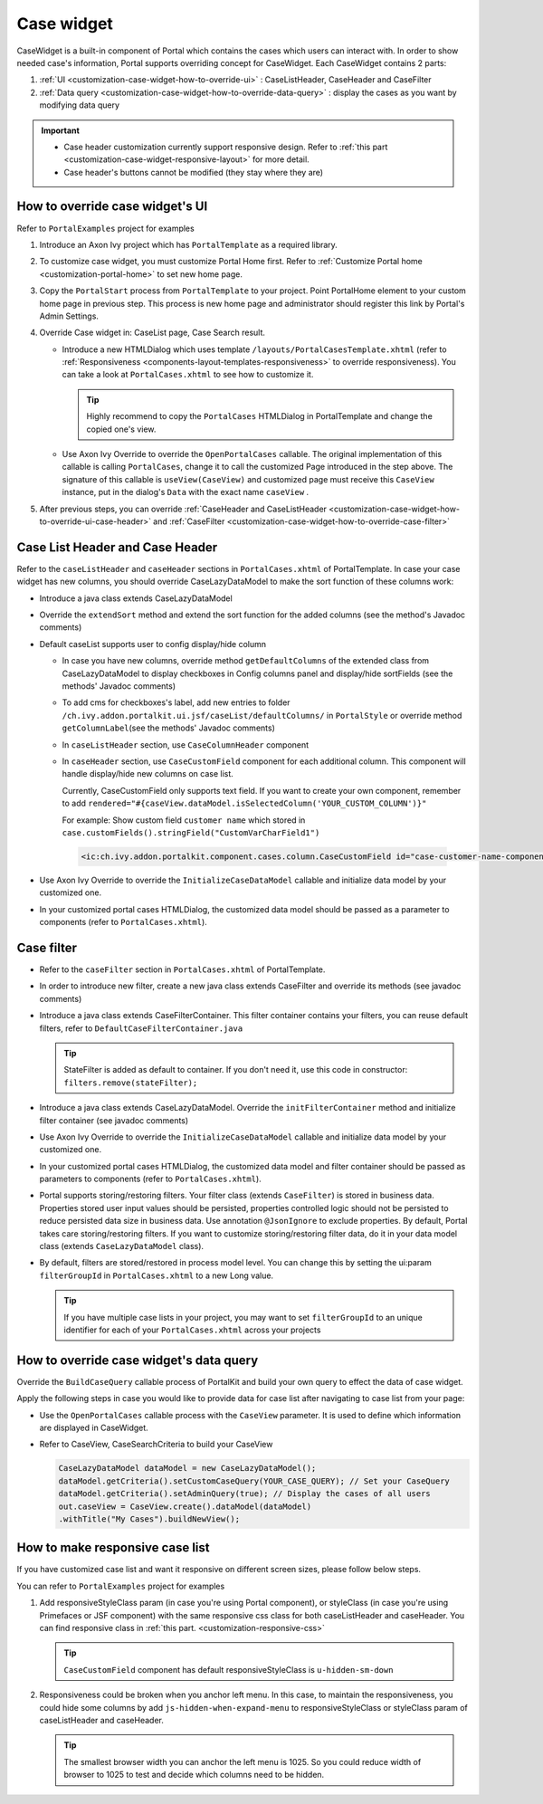 .. _customization-case-widget:

Case widget
===========

CaseWidget is a built-in component of Portal which contains the cases
which users can interact with. In order to show needed case's
information, Portal supports overriding concept for CaseWidget. Each
CaseWidget contains 2 parts:

1. :ref:`UI <customization-case-widget-how-to-override-ui>` :
   CaseListHeader, CaseHeader and CaseFilter

2. :ref:`Data
   query <customization-case-widget-how-to-override-data-query>`
   : display the cases as you want by modifying data query

..

.. important::
      - Case header customization currently support responsive design. Refer to :ref:`this part <customization-case-widget-responsive-layout>` for more detail.

      - Case header's buttons cannot be modified (they stay where they are)

.. _customization-case-widget-how-to-override-ui:

How to override case widget's UI
--------------------------------

Refer to ``PortalExamples`` project for examples

1. Introduce an Axon Ivy project which has ``PortalTemplate`` as a
   required library.

2. To customize case widget, you must customize Portal Home first. Refer
   to :ref:`Customize Portal
   home <customization-portal-home>` to set new home
   page.

3. Copy the ``PortalStart`` process from ``PortalTemplate`` to your
   project. Point PortalHome element to your custom home page in
   previous step. This process is new home page and administrator should
   register this link by Portal's Admin Settings.

4. Override Case widget in: CaseList page, Case Search result.

   -  Introduce a new HTMLDialog which uses template
      ``/layouts/PortalCasesTemplate.xhtml`` (refer to
      :ref:`Responsiveness <components-layout-templates-responsiveness>`
      to override responsiveness). You can take a look at
      ``PortalCases.xhtml`` to see how to customize it.

      .. tip:: Highly recommend to copy the ``PortalCases`` HTMLDialog in
         PortalTemplate and change the copied one's view.

   -  Use Axon Ivy Override to override the ``OpenPortalCases`` callable. The
      original implementation of this callable is
      calling ``PortalCases``, change it to call the customized Page introduced in
      the step above. The signature of this callable is ``useView(CaseView)`` and
      customized page must receive this ``CaseView`` instance, put in the dialog's
      ``Data`` with the exact name ``caseView`` .

5. After previous steps, you can override :ref:`CaseHeader and
   CaseListHeader <customization-case-widget-how-to-override-ui-case-header>`
   and
   :ref:`CaseFilter <customization-case-widget-how-to-override-case-filter>`

.. _customization-case-widget-how-to-override-ui-case-header:

Case List Header and Case Header
--------------------------------

Refer to the ``caseListHeader`` and ``caseHeader`` sections in
``PortalCases.xhtml`` of PortalTemplate. In case your case widget has
new columns, you should override CaseLazyDataModel to make the sort
function of these columns work:

|case-list|

-  Introduce a java class extends CaseLazyDataModel

-  Override the ``extendSort`` method and extend the sort function for
   the added columns (see the method's Javadoc comments)

-  Default caseList supports user to config display/hide column

   |case-columns-configuration|

   -  In case you have new columns, override method
      ``getDefaultColumns`` of the extended class from CaseLazyDataModel
      to display checkboxes in Config columns panel and display/hide
      sortFields (see the methods' Javadoc comments)

   -  To add cms for checkboxes's label, add new entries to folder
      ``/ch.ivy.addon.portalkit.ui.jsf/caseList/defaultColumns/`` in
      ``PortalStyle`` or override method ``getColumnLabel``\ (see the
      methods' Javadoc comments)

   -  In ``caseListHeader`` section, use ``CaseColumnHeader`` component

   -  In ``caseHeader`` section, use ``CaseCustomField`` component for
      each additional column. This component will handle display/hide
      new columns on case list.

      Currently, CaseCustomField only supports text field. If you want
      to create your own component, remember to add
      ``rendered="#{caseView.dataModel.isSelectedColumn('YOUR_CUSTOM_COLUMN')}"``

      For example: Show custom field ``customer name`` which stored in
      ``case.customFields().stringField("CustomVarCharField1")``

    .. code-block:: html

       <ic:ch.ivy.addon.portalkit.component.cases.column.CaseCustomField id="case-customer-name-component" panelGroupId="customVarCharField1-column-case-header-panel" componentId="customVarCharField1-column-case-header-text" column="customVarCharField1" dataModel="#{caseView.dataModel}" labelValue="#{case.customFields().stringField('CustomVarCharField1')}" />

-  Use Axon Ivy Override to override the ``InitializeCaseDataModel``
   callable and initialize data model by your customized one.

-  In your customized portal cases HTMLDialog, the customized data model
   should be passed as a parameter to components (refer to
   ``PortalCases.xhtml``).

.. _customization-case-widget-how-to-override-case-filter:

Case filter
-----------

-  Refer to the ``caseFilter`` section in ``PortalCases.xhtml`` of
   PortalTemplate.

-  In order to introduce new filter, create a new java class extends
   CaseFilter and override its methods (see javadoc comments)

   |case-filter|

-  Introduce a java class extends CaseFilterContainer. This filter
   container contains your filters, you can reuse default filters, refer
   to ``DefaultCaseFilterContainer.java``

   .. tip:: StateFilter is added as default to container. If you don't need
      it, use this code in constructor: ``filters.remove(stateFilter);``

-  Introduce a java class extends CaseLazyDataModel. Override the
   ``initFilterContainer`` method and initialize filter container (see
   javadoc comments)

-  Use Axon Ivy Override to override the ``InitializeCaseDataModel``
   callable and initialize data model by your customized one.

-  In your customized portal cases HTMLDialog, the customized data model
   and filter container should be passed as parameters to components
   (refer to ``PortalCases.xhtml``).

-  Portal supports storing/restoring filters. Your filter class (extends
   ``CaseFilter``) is stored in business data. Properties stored user
   input values should be persisted, properties controlled logic should
   not be persisted to reduce persisted data size in business data. Use
   annotation ``@JsonIgnore`` to exclude properties. By default, Portal
   takes care storing/restoring filters. If you want to customize
   storing/restoring filter data, do it in your data model class
   (extends ``CaseLazyDataModel`` class).

-  By default, filters are stored/restored in process model level. You
   can change this by setting the ui:param ``filterGroupId`` in
   ``PortalCases.xhtml`` to a new Long value.

   .. tip:: If you have multiple case lists in your project, you may want to
      set ``filterGroupId`` to an unique identifier for each of your
      ``PortalCases.xhtml`` across your projects

.. _customization-case-widget-how-to-override-data-query:

How to override case widget's data query
----------------------------------------

Override the ``BuildCaseQuery`` callable process of PortalKit and build
your own query to effect the data of case widget.

Apply the following steps in case you would like to provide data for
case list after navigating to case list from your page:

-  Use the ``OpenPortalCases`` callable process with the ``CaseView``
   parameter. It is used to define which information are displayed in
   CaseWidget.

-  Refer to CaseView, CaseSearchCriteria to build your CaseView

   .. code-block:: java

      CaseLazyDataModel dataModel = new CaseLazyDataModel();
      dataModel.getCriteria().setCustomCaseQuery(YOUR_CASE_QUERY); // Set your CaseQuery
      dataModel.getCriteria().setAdminQuery(true); // Display the cases of all users
      out.caseView = CaseView.create().dataModel(dataModel)
      .withTitle("My Cases").buildNewView();


.. _customization-case-widget-responsive-layout:

How to make responsive case list
--------------------------------

If you have customized case list and want it responsive on different
screen sizes, please follow below steps.

You can refer to ``PortalExamples`` project for examples

1. Add responsiveStyleClass param (in case you're using Portal
   component), or styleClass (in case you're using Primefaces or JSF
   component) with the same responsive css class for both caseListHeader
   and caseHeader. You can find responsive class in :ref:`this
   part. <customization-responsive-css>`

   .. code-block:: html
      :emphasize-lines: 4,10,35,41

            <!-- New field -->
            <ic:ch.ivy.addon.portalkit.component.cases.column.CaseColumnHeader id="customVarCharField1-column-header"
            styleClass="TexAlCenter customized-case-header-column"
            responsiveStyleClass="u-hidden-lg-down
            js-hidden-when-expand-menu"
            value="#{ivy.cms.co('/DefaultColumns/caseList/customVarCharField1')}" sortedField="customVarCharField1"
            sortable="true" dataModel="#{caseView.dataModel}" />
            <ic:ch.ivy.addon.portalkit.component.cases.column.CaseColumnHeader id="customTimestampField1-column-header"
            styleClass="TexAlCenter customized-case-header-column"
            responsiveStyleClass="u-hidden-lg-down
            js-hidden-when-expand-menu "
            value="#{ivy.cms.co('/DefaultColumns/caseList/customTimestampField1')}" sortedField="customTimestampField1"
            sortable="true" dataModel="#{caseView.dataModel}" />
      </ui:define>

      <ui:define name="caseHeader">
            <div class="case-header-name-desc-cell u-truncate-text">
            <ic:ch.ivy.addon.portalkit.component.cases.column.CaseName caseNameId="case-header-name-cell"
            caseDescriptionId="description-cell" case="#{case}" dataModel="#{caseView.getDataModel()}" />
            </div>
            <ic:ch.ivy.addon.portalkit.component.cases.column.CaseId componentId="case-id-cell" case="#{case}"
            dataModel="#{caseView.getDataModel()}" />
            <ic:ch.ivy.addon.portalkit.component.cases.column.CaseCreator componentId="case-creator-cell" case="#{case}"
            dataModel="#{caseView.getDataModel()}" />
            <ic:ch.ivy.addon.portalkit.component.cases.column.CaseDate componentId="case-creation-date-cell"
            rendered="#{caseView.dataModel.isSelectedColumn('CREATION_TIME')}" value="#{case.startTimestamp}" />
            <ic:ch.ivy.addon.portalkit.component.cases.column.CaseDate componentId="case-expiry-date-cell"
            rendered="#{caseView.dataModel.isSelectedColumn('FINISHED_TIME')}" value="#{case.endTimestamp}"
            responsiveStyleClass="js-hidden-when-expand-menu u-hidden-md-down" />
            <ic:ch.ivy.addon.portalkit.component.cases.column.CaseState componentId="case-state-cell" case="#{case}"
            dataModel="#{caseView.getDataModel()}" />

            <!-- New field -->
            <h:panelGroup styleClass="customized-case-header-column js-hidden-when-expand-menu
            u-hidden-lg-down"
            rendered="#{caseView.dataModel.isSelectedColumn('customVarCharField1')}">
            <h:outputText value="#{case.customFields().stringField('CustomVarCharField1').getOrNull()}"
            styleClass="case-header-default-cell customized-case-header-column" />
            </h:panelGroup>
            <h:panelGroup styleClass="customized-case-header-column js-hidden-when-expand-menu
            u-hidden-lg-down"
            rendered="#{caseView.dataModel.isSelectedColumn('customTimestampField1')}">
            <h:outputText value="#{case.customFields().timestampField('CustomTimestampField1').getOrNull()}"
            styleClass="case-header-default-cell">
            <f:convertDateTime pattern="#{dateTimePatternBean.configuredPattern}" />
            </h:outputText>
            </h:panelGroup>
      </ui:define>

   .. tip:: ``CaseCustomField`` component has default
      responsiveStyleClass is ``u-hidden-sm-down``

2. Responsiveness could be broken when you anchor left menu. In this
   case, to maintain the responsiveness, you could hide some columns by
   add ``js-hidden-when-expand-menu`` to responsiveStyleClass or
   styleClass param of caseListHeader and caseHeader.

   .. code-block:: html
      :emphasize-lines: 5,11,35,41

            <!-- New field -->
            <ic:ch.ivy.addon.portalkit.component.cases.column.CaseColumnHeader id="customVarCharField1-column-header"
            styleClass="TexAlCenter customized-case-header-column"
            responsiveStyleClass="u-hidden-lg-down
            js-hidden-when-expand-menu"
            value="#{ivy.cms.co('/DefaultColumns/caseList/customVarCharField1')}" sortedField="customVarCharField1"
            sortable="true" dataModel="#{caseView.dataModel}" />
            <ic:ch.ivy.addon.portalkit.component.cases.column.CaseColumnHeader id="customTimestampField1-column-header"
            styleClass="TexAlCenter customized-case-header-column"
            responsiveStyleClass="u-hidden-lg-down
            js-hidden-when-expand-menu "
            value="#{ivy.cms.co('/DefaultColumns/caseList/customTimestampField1')}" sortedField="customTimestampField1"
            sortable="true" dataModel="#{caseView.dataModel}" />
      </ui:define>

      <ui:define name="caseHeader">
            <div class="case-header-name-desc-cell u-truncate-text">
            <ic:ch.ivy.addon.portalkit.component.cases.column.CaseName caseNameId="case-header-name-cell"
            caseDescriptionId="description-cell" case="#{case}" dataModel="#{caseView.getDataModel()}" />
            </div>
            <ic:ch.ivy.addon.portalkit.component.cases.column.CaseId componentId="case-id-cell" case="#{case}"
            dataModel="#{caseView.getDataModel()}" />
            <ic:ch.ivy.addon.portalkit.component.cases.column.CaseCreator componentId="case-creator-cell" case="#{case}"
            dataModel="#{caseView.getDataModel()}" />
            <ic:ch.ivy.addon.portalkit.component.cases.column.CaseDate componentId="case-creation-date-cell"
            rendered="#{caseView.dataModel.isSelectedColumn('CREATION_TIME')}" value="#{case.startTimestamp}" />
            <ic:ch.ivy.addon.portalkit.component.cases.column.CaseDate componentId="case-expiry-date-cell"
            rendered="#{caseView.dataModel.isSelectedColumn('FINISHED_TIME')}" value="#{case.endTimestamp}"
            responsiveStyleClass="js-hidden-when-expand-menu u-hidden-md-down" />
            <ic:ch.ivy.addon.portalkit.component.cases.column.CaseState componentId="case-state-cell" case="#{case}"
            dataModel="#{caseView.getDataModel()}" />

            <!-- New field -->
            <h:panelGroup styleClass="customized-case-header-column u-hidden-lg-down
            js-hidden-when-expand-menu "
            rendered="#{caseView.dataModel.isSelectedColumn('customVarCharField1')}">
            <h:outputText value="#{case.customFields().stringField('CustomVarCharField1').getOrNull()}"
            styleClass="case-header-default-cell customized-case-header-column" />
            </h:panelGroup>
            <h:panelGroup styleClass="customized-case-header-column u-hidden-lg-down
            js-hidden-when-expand-menu "
            rendered="#{caseView.dataModel.isSelectedColumn('customTimestampField1')}">
            <h:outputText value="#{case.customFields().timestampField('CustomTimestampField1').getOrNull()}"
            styleClass="case-header-default-cell">
            <f:convertDateTime pattern="#{dateTimePatternBean.configuredPattern}" />
            </h:outputText>
            </h:panelGroup>
      </ui:define>

   .. tip:: The smallest browser width you can anchor the left menu is
          1025. So you could reduce width of browser to 1025 to test and decide which columns need to be hidden.

.. |case-filter| image:: images/case-widget/case-filter.png
.. |case-columns-configuration| image:: images/case-widget/case-columns-configuration.png
.. |case-list| image:: images/case-widget/case-list.png
